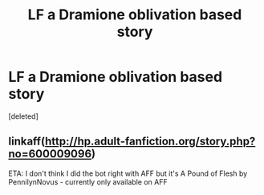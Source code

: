 #+TITLE: LF a Dramione oblivation based story

* LF a Dramione oblivation based story
:PROPERTIES:
:Score: 0
:DateUnix: 1552428337.0
:DateShort: 2019-Mar-13
:FlairText: Request
:END:
[deleted]


** linkaff([[http://hp.adult-fanfiction.org/story.php?no=600009096]])

ETA: I don't think I did the bot right with AFF but it's A Pound of Flesh by PennilynNovus - currently only available on AFF
:PROPERTIES:
:Author: tectonictigress
:Score: 1
:DateUnix: 1552444220.0
:DateShort: 2019-Mar-13
:END:
